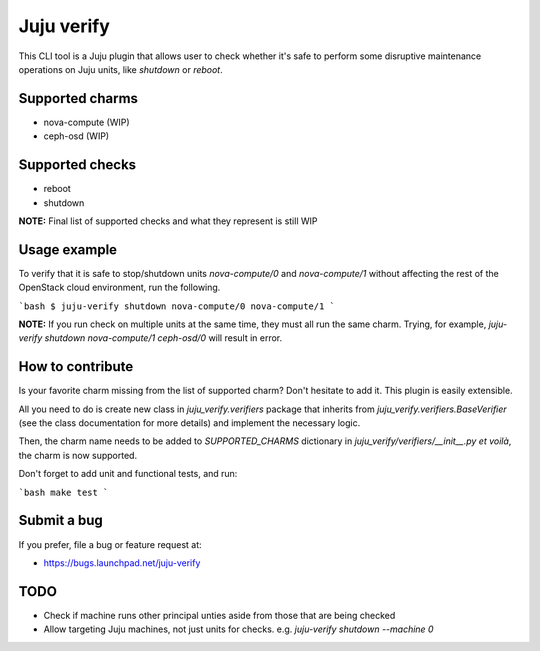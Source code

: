 Juju verify
===========

This CLI tool is a Juju plugin that allows user to check whether it's safe
to perform some disruptive maintenance operations on Juju units, like `shutdown`
or `reboot`.

Supported charms
----------------

* nova-compute (WIP)
* ceph-osd (WIP)

Supported checks
----------------

* reboot
* shutdown

**NOTE:** Final list of supported checks and what they represent is still WIP

Usage example
-------------

To verify that it is safe to stop/shutdown units `nova-compute/0` and
`nova-compute/1` without affecting the rest of the OpenStack cloud environment,
run the following.

```bash
$ juju-verify shutdown nova-compute/0 nova-compute/1
```

**NOTE:** If you run check on multiple units at the same time, they must all run
the same charm. Trying, for example, `juju-verify shutdown nova-compute/1
ceph-osd/0` will result in error.

How to contribute
-----------------

Is your favorite charm missing from the list of supported charm? Don't hesitate
to add it. This plugin is easily extensible.

All you need to do is create new class in `juju_verify.verifiers` package that
inherits from `juju_verify.verifiers.BaseVerifier` (see the class documentation for
more details) and implement the necessary logic.

Then, the charm name needs to be added to `SUPPORTED_CHARMS` dictionary in
`juju_verify/verifiers/__init__.py` *et voilà*, the charm is now supported.

Don't forget to add unit and functional tests, and run:

```bash
make test
```

Submit a bug
------------

If you prefer, file a bug or feature request at:

* https://bugs.launchpad.net/juju-verify

TODO
----

* Check if machine runs other principal unties aside from those that are being
  checked

* Allow targeting Juju machines, not just units for checks. e.g.
  `juju-verify shutdown --machine 0`
